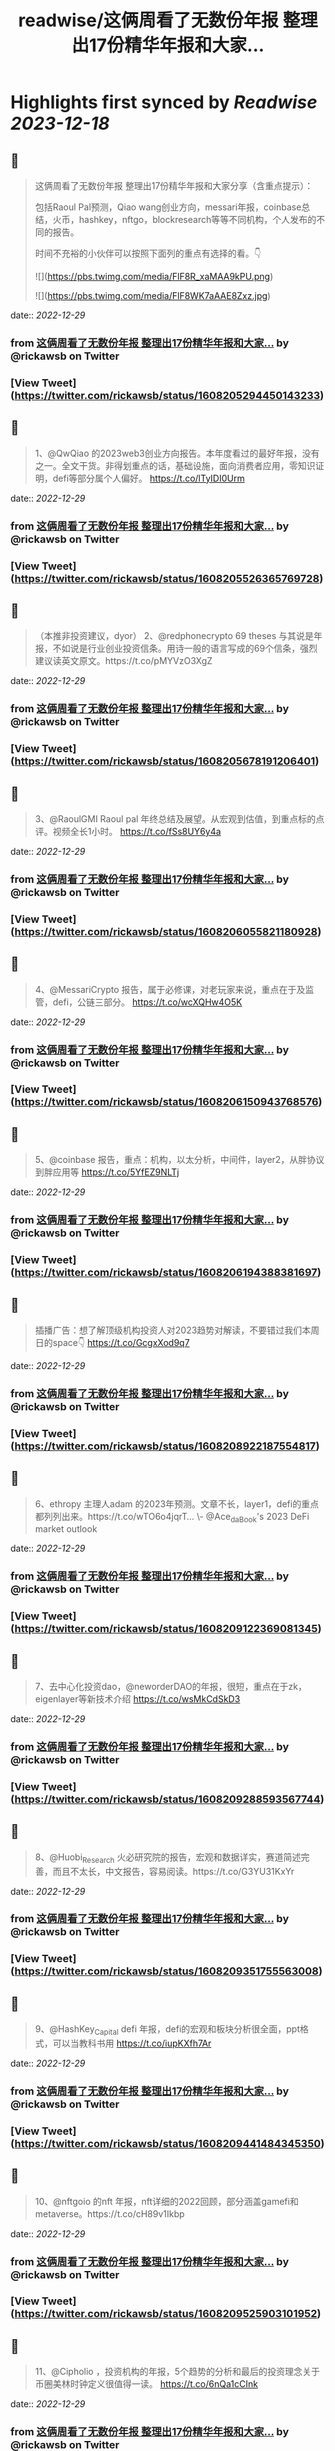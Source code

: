 :PROPERTIES:
:title: readwise/这俩周看了无数份年报 整理出17份精华年报和大家...
:END:

:PROPERTIES:
:author: [[rickawsb on Twitter]]
:full-title: "这俩周看了无数份年报 整理出17份精华年报和大家..."
:category: [[tweets]]
:url: https://twitter.com/rickawsb/status/1608205294450143233
:image-url: https://pbs.twimg.com/profile_images/1577139853585973248/VFH3Pxe3.png
:END:

* Highlights first synced by [[Readwise]] [[2023-12-18]]
** 📌
#+BEGIN_QUOTE
这俩周看了无数份年报
整理出17份精华年报和大家分享（含重点提示）：

包括Raoul Pal预测，Qiao wang创业方向，messari年报，coinbase总结，火币，hashkey，nftgo，blockresearch等等不同机构，个人发布的不同的报告。

时间不充裕的小伙伴可以按照下面列的重点有选择的看。👇 

![](https://pbs.twimg.com/media/FlF8R_xaMAA9kPU.png) 

![](https://pbs.twimg.com/media/FlF8WK7aAAE8Zxz.jpg) 
#+END_QUOTE
    date:: [[2022-12-29]]
*** from _这俩周看了无数份年报 整理出17份精华年报和大家..._ by @rickawsb on Twitter
*** [View Tweet](https://twitter.com/rickawsb/status/1608205294450143233)
** 📌
#+BEGIN_QUOTE
1、@QwQiao 的2023web3创业方向报告。本年度看过的最好年报，没有之一。全文干货。非得划重点的话，基础设施，面向消费者应用，零知识证明，defi等部分属个人偏好。
https://t.co/lTyIDI0Urm 
#+END_QUOTE
    date:: [[2022-12-29]]
*** from _这俩周看了无数份年报 整理出17份精华年报和大家..._ by @rickawsb on Twitter
*** [View Tweet](https://twitter.com/rickawsb/status/1608205526365769728)
** 📌
#+BEGIN_QUOTE
（本推非投资建议，dyor）
2、@redphonecrypto  69 theses 与其说是年报，不如说是行业创业投资信条。用诗一般的语言写成的69个信条，强烈建议读英文原文。https://t.co/pMYVzO3XgZ 
#+END_QUOTE
    date:: [[2022-12-29]]
*** from _这俩周看了无数份年报 整理出17份精华年报和大家..._ by @rickawsb on Twitter
*** [View Tweet](https://twitter.com/rickawsb/status/1608205678191206401)
** 📌
#+BEGIN_QUOTE
3、@RaoulGMI Raoul pal 年终总结及展望。从宏观到估值，到重点标的点评。视频全长1小时。 https://t.co/fSs8UY6y4a 
#+END_QUOTE
    date:: [[2022-12-29]]
*** from _这俩周看了无数份年报 整理出17份精华年报和大家..._ by @rickawsb on Twitter
*** [View Tweet](https://twitter.com/rickawsb/status/1608206055821180928)
** 📌
#+BEGIN_QUOTE
4、@MessariCrypto 报告，属于必修课，对老玩家来说，重点在于及监管，defi，公链三部分。 https://t.co/wcXQHw4O5K 
#+END_QUOTE
    date:: [[2022-12-29]]
*** from _这俩周看了无数份年报 整理出17份精华年报和大家..._ by @rickawsb on Twitter
*** [View Tweet](https://twitter.com/rickawsb/status/1608206150943768576)
** 📌
#+BEGIN_QUOTE
5、@coinbase 报告，重点：机构，以太分析，中间件，layer2，从胖协议到胖应用等 https://t.co/5YfEZ9NLTj 
#+END_QUOTE
    date:: [[2022-12-29]]
*** from _这俩周看了无数份年报 整理出17份精华年报和大家..._ by @rickawsb on Twitter
*** [View Tweet](https://twitter.com/rickawsb/status/1608206194388381697)
** 📌
#+BEGIN_QUOTE
插播广告：想了解顶级机构投资人对2023趋势对解读，不要错过我们本周日的space👇
https://t.co/GcgxXod9q7 
#+END_QUOTE
    date:: [[2022-12-29]]
*** from _这俩周看了无数份年报 整理出17份精华年报和大家..._ by @rickawsb on Twitter
*** [View Tweet](https://twitter.com/rickawsb/status/1608208922187554817)
** 📌
#+BEGIN_QUOTE
6、ethropy 主理人adam 的2023年预测。文章不长，layer1，defi的重点都列列出来。https://t.co/wTO6o4jqrT…
\- @Ace_da_Book's 2023 DeFi market outlook 
#+END_QUOTE
    date:: [[2022-12-29]]
*** from _这俩周看了无数份年报 整理出17份精华年报和大家..._ by @rickawsb on Twitter
*** [View Tweet](https://twitter.com/rickawsb/status/1608209122369081345)
** 📌
#+BEGIN_QUOTE
7、去中心化投资dao，@neworderDAO的年报，很短，重点在于zk，eigenlayer等新技术介绍
https://t.co/wsMkCdSkD3 
#+END_QUOTE
    date:: [[2022-12-29]]
*** from _这俩周看了无数份年报 整理出17份精华年报和大家..._ by @rickawsb on Twitter
*** [View Tweet](https://twitter.com/rickawsb/status/1608209288593567744)
** 📌
#+BEGIN_QUOTE
8、@Huobi_Research
 火必研究院的报告，宏观和数据详实，赛道简述完善，而且不太长，中文报告，容易阅读。https://t.co/G3YU31KxYr 
#+END_QUOTE
    date:: [[2022-12-29]]
*** from _这俩周看了无数份年报 整理出17份精华年报和大家..._ by @rickawsb on Twitter
*** [View Tweet](https://twitter.com/rickawsb/status/1608209351755563008)
** 📌
#+BEGIN_QUOTE
9、@HashKey_Capital defi 年报，defi的宏观和板块分析很全面，ppt格式，可以当教科书用
https://t.co/iupKXfh7Ar 
#+END_QUOTE
    date:: [[2022-12-29]]
*** from _这俩周看了无数份年报 整理出17份精华年报和大家..._ by @rickawsb on Twitter
*** [View Tweet](https://twitter.com/rickawsb/status/1608209441484345350)
** 📌
#+BEGIN_QUOTE
10、@nftgoio 的nft 年报，nft详细的2022回顾，部分涵盖gamefi和metaverse。https://t.co/cH89v1Ikbp 
#+END_QUOTE
    date:: [[2022-12-29]]
*** from _这俩周看了无数份年报 整理出17份精华年报和大家..._ by @rickawsb on Twitter
*** [View Tweet](https://twitter.com/rickawsb/status/1608209525903101952)
** 📌
#+BEGIN_QUOTE
11、@Cipholio ，投资机构的年报，5个趋势的分析和最后的投资理念关于币圈美林时钟定义很值得一读。
https://t.co/6nQa1cCInk 
#+END_QUOTE
    date:: [[2022-12-29]]
*** from _这俩周看了无数份年报 整理出17份精华年报和大家..._ by @rickawsb on Twitter
*** [View Tweet](https://twitter.com/rickawsb/status/1608209602906296320)
** 📌
#+BEGIN_QUOTE
@Cipholio 13、Polygon 年度回顾及展望
https://t.co/jxSXzarPRG 
#+END_QUOTE
    date:: [[2022-12-29]]
*** from _这俩周看了无数份年报 整理出17份精华年报和大家..._ by @rickawsb on Twitter
*** [View Tweet](https://twitter.com/rickawsb/status/1608210127412416513)
** 📌
#+BEGIN_QUOTE
14、@tcg_crypto 投资机构的年报，对于用户获取，手机端dapp，生态增长部分有独特见解：https://t.co/K1IK70tfos 
#+END_QUOTE
    date:: [[2022-12-29]]
*** from _这俩周看了无数份年报 整理出17份精华年报和大家..._ by @rickawsb on Twitter
*** [View Tweet](https://twitter.com/rickawsb/status/1608210196073164801)
** 📌
#+BEGIN_QUOTE
15、@maxyamp 机构投资人的关于socialfi，保险，品牌nft等细分赛道等2023预测
https://t.co/vsXMuY9hJb 
#+END_QUOTE
    date:: [[2022-12-29]]
*** from _这俩周看了无数份年报 整理出17份精华年报和大家..._ by @rickawsb on Twitter
*** [View Tweet](https://twitter.com/rickawsb/status/1608210268181647360)
** 📌
#+BEGIN_QUOTE
16、The Block Research 2023展望 https://t.co/ASK8jnFU60 
#+END_QUOTE
    date:: [[2022-12-29]]
*** from _这俩周看了无数份年报 整理出17份精华年报和大家..._ by @rickawsb on Twitter
*** [View Tweet](https://twitter.com/rickawsb/status/1608210342798323713)
** 📌
#+BEGIN_QUOTE
17、@AndrewDARMACAP 机构投资人对2023的23个预测：https://t.co/RE6DMNqgBQ 
#+END_QUOTE
    date:: [[2022-12-29]]
*** from _这俩周看了无数份年报 整理出17份精华年报和大家..._ by @rickawsb on Twitter
*** [View Tweet](https://twitter.com/rickawsb/status/1608210419692482560)
** 📌
#+BEGIN_QUOTE
最后，能看到最后的估计都是像我一样的放假也没有其他娱乐的币圈亏钱人。
亏钱人需要抱团取暖，请高抬贵手点赞转发一下吧，希望明年大家能一起回本 😂
https://t.co/aJbVWAIwJB 
#+END_QUOTE
    date:: [[2022-12-29]]
*** from _这俩周看了无数份年报 整理出17份精华年报和大家..._ by @rickawsb on Twitter
*** [View Tweet](https://twitter.com/rickawsb/status/1608211304057298945)